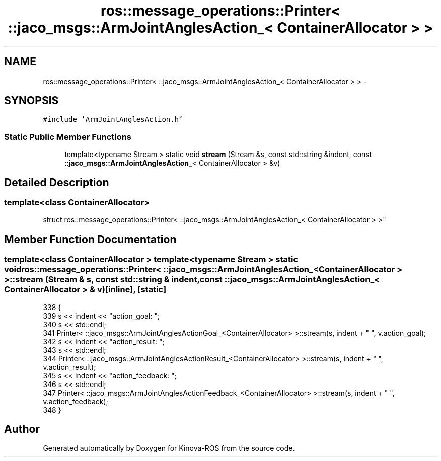.TH "ros::message_operations::Printer< ::jaco_msgs::ArmJointAnglesAction_< ContainerAllocator > >" 3 "Thu Mar 3 2016" "Version 1.0.1" "Kinova-ROS" \" -*- nroff -*-
.ad l
.nh
.SH NAME
ros::message_operations::Printer< ::jaco_msgs::ArmJointAnglesAction_< ContainerAllocator > > \- 
.SH SYNOPSIS
.br
.PP
.PP
\fC#include 'ArmJointAnglesAction\&.h'\fP
.SS "Static Public Member Functions"

.in +1c
.ti -1c
.RI "template<typename Stream > static void \fBstream\fP (Stream &s, const std::string &indent, const ::\fBjaco_msgs::ArmJointAnglesAction_\fP< ContainerAllocator > &v)"
.br
.in -1c
.SH "Detailed Description"
.PP 

.SS "template<class ContainerAllocator>
.br
struct ros::message_operations::Printer< ::jaco_msgs::ArmJointAnglesAction_< ContainerAllocator > >"

.SH "Member Function Documentation"
.PP 
.SS "template<class ContainerAllocator > template<typename Stream > static void ros::message_operations::Printer< ::\fBjaco_msgs::ArmJointAnglesAction_\fP< ContainerAllocator > >::stream (Stream & s, const std::string & indent, const ::\fBjaco_msgs::ArmJointAnglesAction_\fP< ContainerAllocator > & v)\fC [inline]\fP, \fC [static]\fP"

.PP
.nf
338   {
339     s << indent << "action_goal: ";
340     s << std::endl;
341     Printer< ::jaco_msgs::ArmJointAnglesActionGoal_<ContainerAllocator> >::stream(s, indent + "  ", v\&.action_goal);
342     s << indent << "action_result: ";
343     s << std::endl;
344     Printer< ::jaco_msgs::ArmJointAnglesActionResult_<ContainerAllocator> >::stream(s, indent + "  ", v\&.action_result);
345     s << indent << "action_feedback: ";
346     s << std::endl;
347     Printer< ::jaco_msgs::ArmJointAnglesActionFeedback_<ContainerAllocator> >::stream(s, indent + "  ", v\&.action_feedback);
348   }
.fi


.SH "Author"
.PP 
Generated automatically by Doxygen for Kinova-ROS from the source code\&.
